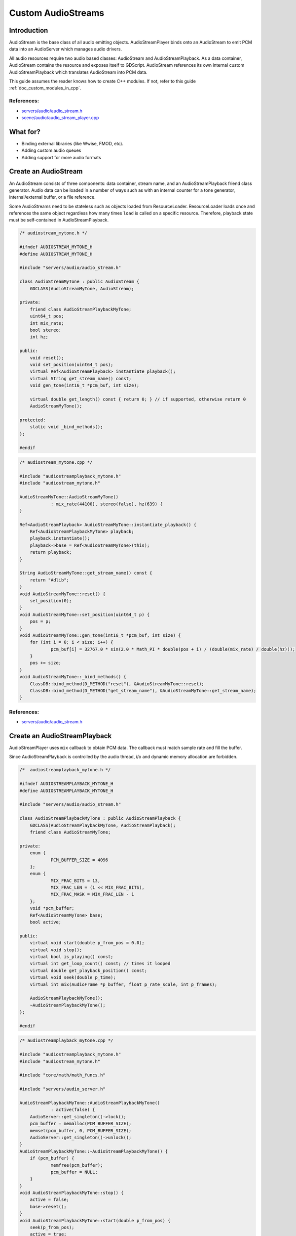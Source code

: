 .. _doc_custom_audiostreams:

Custom AudioStreams
===================

Introduction
------------

AudioStream is the base class of all audio emitting objects.
AudioStreamPlayer binds onto an AudioStream to emit PCM data
into an AudioServer which manages audio drivers.

All audio resources require two audio based classes: AudioStream
and AudioStreamPlayback. As a data container, AudioStream contains
the resource and exposes itself to GDScript. AudioStream references
its own internal custom AudioStreamPlayback which translates
AudioStream into PCM data.

This guide assumes the reader knows how to create C++ modules. If not, refer to this guide
:ref:`doc_custom_modules_in_cpp`.

References:
~~~~~~~~~~~

-  `servers/audio/audio_stream.h <https://github.com/godotengine/godot/blob/master/servers/audio/audio_stream.h>`__
-  `scene/audio/audio_stream_player.cpp <https://github.com/godotengine/godot/blob/master/scene/audio/audio_stream_player.cpp>`__

What for?
---------

- Binding external libraries (like Wwise, FMOD, etc).
- Adding custom audio queues
- Adding support for more audio formats

Create an AudioStream
---------------------

An AudioStream consists of three components: data container, stream name,
and an AudioStreamPlayback friend class generator. Audio data can be
loaded in a number of ways such as with an internal counter for a tone generator,
internal/external buffer, or a file reference.

Some AudioStreams need to be stateless such as objects loaded from
ResourceLoader. ResourceLoader loads once and references the same
object regardless how many times ``load`` is called on a specific resource.
Therefore, playback state must be self-contained in AudioStreamPlayback.

.. code-block:: cpp

    /* audiostream_mytone.h */
    
    #ifndef AUDIOSTREAM_MYTONE_H
    #define AUDIOSTREAM_MYTONE_H
    
    #include "servers/audio/audio_stream.h"
    
    class AudioStreamMyTone : public AudioStream {
    	GDCLASS(AudioStreamMyTone, AudioStream);
    
    private:
    	friend class AudioStreamPlaybackMyTone;
    	uint64_t pos;
    	int mix_rate;
    	bool stereo;
    	int hz;
    
    public:
    	void reset();
    	void set_position(uint64_t pos);
    	virtual Ref<AudioStreamPlayback> instantiate_playback();
    	virtual String get_stream_name() const;
    	void gen_tone(int16_t *pcm_buf, int size);
    	
    	virtual double get_length() const { return 0; } // if supported, otherwise return 0
    	AudioStreamMyTone();
    
    protected:
    	static void _bind_methods();
    };
    
    #endif

.. code-block:: cpp

    /* audiostream_mytone.cpp */
    
    #include "audiostreamplayback_mytone.h"
    #include "audiostream_mytone.h"
    
    AudioStreamMyTone::AudioStreamMyTone()
    		: mix_rate(44100), stereo(false), hz(639) {
    }
    
    Ref<AudioStreamPlayback> AudioStreamMyTone::instantiate_playback() {
    	Ref<AudioStreamPlaybackMyTone> playback;
    	playback.instantiate();
    	playback->base = Ref<AudioStreamMyTone>(this);
    	return playback;
    }
    
    String AudioStreamMyTone::get_stream_name() const {
    	return "Adlib";
    }
    void AudioStreamMyTone::reset() {
    	set_position(0);
    }
    void AudioStreamMyTone::set_position(uint64_t p) {
    	pos = p;
    }
    void AudioStreamMyTone::gen_tone(int16_t *pcm_buf, int size) {
    	for (int i = 0; i < size; i++) {
    		pcm_buf[i] = 32767.0 * sin(2.0 * Math_PI * double(pos + i) / (double(mix_rate) / double(hz)));
    	}
    	pos += size;
    }
    void AudioStreamMyTone::_bind_methods() {
    	ClassDB::bind_method(D_METHOD("reset"), &AudioStreamMyTone::reset);
    	ClassDB::bind_method(D_METHOD("get_stream_name"), &AudioStreamMyTone::get_stream_name);
    }

References:
~~~~~~~~~~~

-  `servers/audio/audio_stream.h <https://github.com/godotengine/godot/blob/master/servers/audio/audio_stream.h>`__


Create an AudioStreamPlayback
-----------------------------

AudioStreamPlayer uses ``mix`` callback to obtain PCM data. The callback must match sample rate and fill the buffer.

Since AudioStreamPlayback is controlled by the audio thread, i/o and dynamic memory allocation are forbidden.

.. code-block:: cpp

    /*  audiostreamplayback_mytone.h */
    
    #ifndef AUDIOSTREAMPLAYBACK_MYTONE_H
    #define AUDIOSTREAMPLAYBACK_MYTONE_H
    
    #include "servers/audio/audio_stream.h"
    
    class AudioStreamPlaybackMyTone : public AudioStreamPlayback {
    	GDCLASS(AudioStreamPlaybackMyTone, AudioStreamPlayback);
    	friend class AudioStreamMyTone;
    
    private:
    	enum {
    		PCM_BUFFER_SIZE = 4096
    	};
    	enum {
    		MIX_FRAC_BITS = 13,
    		MIX_FRAC_LEN = (1 << MIX_FRAC_BITS),
    		MIX_FRAC_MASK = MIX_FRAC_LEN - 1
    	};
    	void *pcm_buffer;
    	Ref<AudioStreamMyTone> base;
    	bool active;
    
    public:
    	virtual void start(double p_from_pos = 0.0);
    	virtual void stop();
    	virtual bool is_playing() const;
    	virtual int get_loop_count() const; // times it looped
    	virtual double get_playback_position() const;
    	virtual void seek(double p_time);
    	virtual int mix(AudioFrame *p_buffer, float p_rate_scale, int p_frames);
    
    	AudioStreamPlaybackMyTone();
    	~AudioStreamPlaybackMyTone();
    };
    
    #endif

.. code-block:: cpp

    /* audiostreamplayback_mytone.cpp */
    
    #include "audiostreamplayback_mytone.h"
    #include "audiostream_mytone.h"
    
    #include "core/math/math_funcs.h"
    
    #include "servers/audio_server.h"
    
    AudioStreamPlaybackMyTone::AudioStreamPlaybackMyTone()
    		: active(false) {
    	AudioServer::get_singleton()->lock();
    	pcm_buffer = memalloc(PCM_BUFFER_SIZE);
    	memset(pcm_buffer, 0, PCM_BUFFER_SIZE);
    	AudioServer::get_singleton()->unlock();
    }
    AudioStreamPlaybackMyTone::~AudioStreamPlaybackMyTone() {
    	if (pcm_buffer) {
    		memfree(pcm_buffer);
    		pcm_buffer = NULL;
    	}
    }
    void AudioStreamPlaybackMyTone::stop() {
    	active = false;
    	base->reset();
    }
    void AudioStreamPlaybackMyTone::start(double p_from_pos) {
    	seek(p_from_pos);
    	active = true;
    }
    void AudioStreamPlaybackMyTone::seek(double p_time) {
    	if (p_time < 0) {
    			p_time = 0;
    	}
    	base->set_position(uint64_t(p_time * base->mix_rate) << MIX_FRAC_BITS);
    }
    int AudioStreamPlaybackMyTone::mix(AudioFrame *p_buffer, float p_rate, int p_frames) {
    	if (!active) {
    		return 0;
    	}
    	memset(pcm_buffer, 0, PCM_BUFFER_SIZE);
    	int16_t *buf = (int16_t *)pcm_buffer;
    	base->gen_tone(buf, p_frames);
    	
    	for(int i = 0; i < p_frames; i++) {
    		float sample = float(buf[i]) / 32767.0;
    		p_buffer[i] = AudioFrame(sample, sample);
    	}
    	return p_frames;
    }
    int AudioStreamPlaybackMyTone::get_loop_count() const {
    	return 0;
    }
    double AudioStreamPlaybackMyTone::get_playback_position() const {
    	return 0.0;
    }
    
    bool AudioStreamPlaybackMyTone::is_playing() const {
    	return active;
    }

Resampling
~~~~~~~~~~

Godot's AudioServer currently uses 44100 Hz sample rate. When other sample rates are
needed such as 48000, either provide one or use AudioStreamPlaybackResampled.
Godot provides cubic interpolation for audio resampling.

Instead of overloading ``mix``, AudioStreamPlaybackResampled uses ``_mix_internal`` to
query AudioFrames and ``get_stream_sampling_rate`` to query current mix rate.

.. code-block:: cpp

    #include "core/reference.h"
    #include "core/resource.h"
    #include "servers/audio/audio_stream.h"

    class AudioStreamMyToneResampled;

    class AudioStreamPlaybackResampledMyTone : public AudioStreamPlaybackResampled {
        GDCLASS(AudioStreamPlaybackResampledMyTone, AudioStreamPlaybackResampled)
        friend class AudioStreamMyToneResampled;

    private:
        enum {
            PCM_BUFFER_SIZE = 4096
        };
        enum {
            MIX_FRAC_BITS = 13,
            MIX_FRAC_LEN = (1 << MIX_FRAC_BITS),
            MIX_FRAC_MASK = MIX_FRAC_LEN - 1,
        };
        void *pcm_buffer;
        Ref<AudioStreamMyToneResampled> base;
        bool active;

    protected:
        virtual void _mix_internal(AudioFrame *p_buffer, int p_frames);

    public:
        virtual void start(float p_from_pos = 0.0);
        virtual void stop();
        virtual bool is_playing() const;
        virtual int get_loop_count() const; // times it looped
        virtual float get_playback_position() const;
        virtual void seek(float p_time);
        virtual float get_length() const; // if supported, otherwise return 0
        virtual float get_stream_sampling_rate();
        AudioStreamPlaybackResampledMyTone();
        ~AudioStreamPlaybackResampledMyTone();
    };

.. code-block:: cpp

    #include "mytone_audiostream_resampled.h"

    #include "core/math/math_funcs.h"
    #include "core/print_string.h"

    AudioStreamPlaybackResampledMyTone::AudioStreamPlaybackResampledMyTone()
            : active(false) {
        AudioServer::get_singleton()->lock();
        pcm_buffer = AudioServer::get_singleton()->audio_data_alloc(PCM_BUFFER_SIZE);
        zeromem(pcm_buffer, PCM_BUFFER_SIZE);
        AudioServer::get_singleton()->unlock();
    }
    AudioStreamPlaybackResampledMyTone::~AudioStreamPlaybackResampledMyTone() {
        if (pcm_buffer) {
            AudioServer::get_singleton()->audio_data_free(pcm_buffer);
            pcm_buffer = NULL;
        }
    }
    void AudioStreamPlaybackResampledMyTone::stop() {
        active = false;
        base->reset();
    }
    void AudioStreamPlaybackResampledMyTone::start(float p_from_pos) {
        seek(p_from_pos);
        active = true;
    }
    void AudioStreamPlaybackResampledMyTone::seek(float p_time) {
        float max = get_length();
        if (p_time < 0) {
                p_time = 0;
        }
        base->set_position(uint64_t(p_time * base->mix_rate) << MIX_FRAC_BITS);
    }
    void AudioStreamPlaybackResampledMyTone::_mix_internal(AudioFrame *p_buffer, int p_frames) {
        ERR_FAIL_COND(!active);
        if (!active) {
            return;
        }
        zeromem(pcm_buffer, PCM_BUFFER_SIZE);
        int16_t *buf = (int16_t *)pcm_buffer;
        base->gen_tone(buf, p_frames);

        for(int i = 0;  i < p_frames; i++) {
            float sample = float(buf[i]) / 32767.0;
                p_buffer[i] = AudioFrame(sample, sample);
        }
    }
    float AudioStreamPlaybackResampledMyTone::get_stream_sampling_rate() {
        return float(base->mix_rate);
    }
    int AudioStreamPlaybackResampledMyTone::get_loop_count() const {
        return 0;
    }
    float AudioStreamPlaybackResampledMyTone::get_playback_position() const {
        return 0.0;
    }
    float AudioStreamPlaybackResampledMyTone::get_length() const {
        return 0.0;
    }
    bool AudioStreamPlaybackResampledMyTone::is_playing() const {
        return active;
    }

References:
~~~~~~~~~~~
-  `core/math/audio_frame.h <https://github.com/godotengine/godot/blob/master/core/math/audio_frame.h>`__
-  `servers/audio/audio_stream.h <https://github.com/godotengine/godot/blob/master/servers/audio/audio_stream.h>`__
-  `scene/audio/audio_stream_player.cpp <https://github.com/godotengine/godot/blob/master/scene/audio/audio_stream_player.cpp>`__
